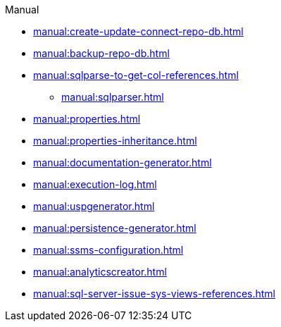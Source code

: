 .Manual
* xref:manual:create-update-connect-repo-db.adoc[]
* xref:manual:backup-repo-db.adoc[]
* xref:manual:sqlparse-to-get-col-references.adoc[]
** xref:manual:sqlparser.adoc[]
* xref:manual:properties.adoc[]
* xref:manual:properties-inheritance.adoc[]
* xref:manual:documentation-generator.adoc[]
* xref:manual:execution-log.adoc[]
* xref:manual:uspgenerator.adoc[]
* xref:manual:persistence-generator.adoc[]
* xref:manual:ssms-configuration.adoc[]
* xref:manual:analyticscreator.adoc[]
* xref:manual:sql-server-issue-sys-views-references.adoc[]
